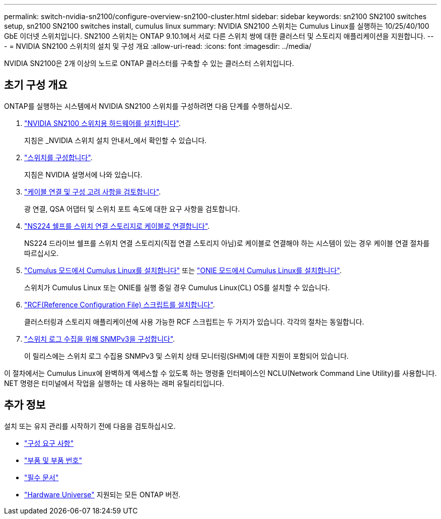 ---
permalink: switch-nvidia-sn2100/configure-overview-sn2100-cluster.html 
sidebar: sidebar 
keywords: sn2100 SN2100 switches setup, sn2100 SN2100 switches install, cumulus linux 
summary: NVIDIA SN2100 스위치는 Cumulus Linux를 실행하는 10/25/40/100 GbE 이더넷 스위치입니다. SN2100 스위치는 ONTAP 9.10.1에서 서로 다른 스위치 쌍에 대한 클러스터 및 스토리지 애플리케이션을 지원합니다. 
---
= NVIDIA SN2100 스위치의 설치 및 구성 개요
:allow-uri-read: 
:icons: font
:imagesdir: ../media/


[role="lead"]
NVIDIA SN2100은 2개 이상의 노드로 ONTAP 클러스터를 구축할 수 있는 클러스터 스위치입니다.



== 초기 구성 개요

ONTAP를 실행하는 시스템에서 NVIDIA SN2100 스위치를 구성하려면 다음 단계를 수행하십시오.

. link:install-hardware-sn2100-cluster.html["NVIDIA SN2100 스위치용 하드웨어를 설치합니다"].
+
지침은 _NVIDIA 스위치 설치 안내서_에서 확인할 수 있습니다.

. link:configure-sn2100-cluster.html["스위치를 구성합니다"].
+
지침은 NVIDIA 설명서에 나와 있습니다.

. link:cabling-considerations-sn2100-cluster.html["케이블 연결 및 구성 고려 사항을 검토합니다"].
+
광 연결, QSA 어댑터 및 스위치 포트 속도에 대한 요구 사항을 검토합니다.

. link:install-cable-shelves-sn2100-cluster.html["NS224 쉘프를 스위치 연결 스토리지로 케이블로 연결합니다"].
+
NS224 드라이브 쉘프를 스위치 연결 스토리지(직접 연결 스토리지 아님)로 케이블로 연결해야 하는 시스템이 있는 경우 케이블 연결 절차를 따르십시오.

. link:install-cumulus-mode-sn2100-cluster.html["Cumulus 모드에서 Cumulus Linux를 설치합니다"] 또는 link:install-onie-mode-sn2100-cluster.html["ONIE 모드에서 Cumulus Linux를 설치합니다"].
+
스위치가 Cumulus Linux 또는 ONIE를 실행 중일 경우 Cumulus Linux(CL) OS를 설치할 수 있습니다.

. link:install-rcf-sn2100-cluster.html["RCF(Reference Configuration File) 스크립트를 설치합니다"].
+
클러스터링과 스토리지 애플리케이션에 사용 가능한 RCF 스크립트는 두 가지가 있습니다. 각각의 절차는 동일합니다.

. link:install-snmpv3-sn2100-cluster.html["스위치 로그 수집을 위해 SNMPv3을 구성합니다"].
+
이 릴리스에는 스위치 로그 수집용 SNMPv3 및 스위치 상태 모니터링(SHM)에 대한 지원이 포함되어 있습니다.



이 절차에서는 Cumulus Linux에 완벽하게 액세스할 수 있도록 하는 명령줄 인터페이스인 NCLU(Network Command Line Utility)를 사용합니다. NET 명령은 터미널에서 작업을 실행하는 데 사용하는 래퍼 유틸리티입니다.



== 추가 정보

설치 또는 유지 관리를 시작하기 전에 다음을 검토하십시오.

* link:configure-reqs-sn2100-cluster.html["구성 요구 사항"]
* link:components-sn2100-cluster.html["부품 및 부품 번호"]
* link:required-documentation-sn2100-cluster.html["필수 문서"]
* https://hwu.netapp.com["Hardware Universe"^] 지원되는 모든 ONTAP 버전.

